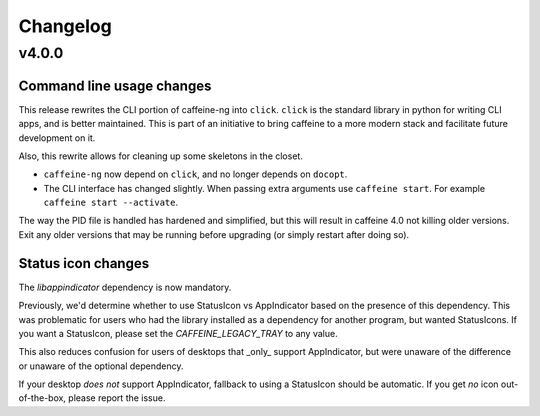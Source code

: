 
Changelog
=========

v4.0.0
------

Command line usage changes
..........................

This release rewrites the CLI portion of caffeine-ng into ``click``. ``click``
is the standard library in python for writing CLI apps, and is better
maintained. This is part of an initiative to bring caffeine to a more modern
stack and facilitate future development on it.

Also, this rewrite allows for cleaning up some skeletons in the closet.

- ``caffeine-ng`` now depend on ``click``, and no longer depends on ``docopt``.
- The CLI interface has changed slightly. When passing extra arguments use
  ``caffeine start``. For example ``caffeine start --activate``.

The way the PID file is handled has hardened and simplified, but this will
result in caffeine 4.0 not killing older versions. Exit any older versions that
may be running before upgrading (or simply restart after doing so).

Status icon changes
...................

The `libappindicator` dependency is now mandatory.

Previously, we'd determine whether to use StatusIcon vs AppIndicator based on
the presence of this dependency. This was problematic for users who had the
library installed as a dependency for another program, but wanted StatusIcons.
If you want a StatusIcon, please set the `CAFFEINE_LEGACY_TRAY` to any value.

This also reduces confusion for users of desktops that _only_ support
AppIndicator, but were unaware of the difference or unaware of the optional
dependency.

If your desktop *does not* support AppIndicator, fallback to using a StatusIcon
should be automatic. If you get *no* icon out-of-the-box, please report the
issue.
